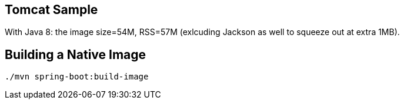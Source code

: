 == Tomcat Sample

With Java 8: the image size=54M, RSS=57M (exlcuding Jackson as well to squeeze out at extra 1MB).

== Building a Native Image

```
./mvn spring-boot:build-image
```